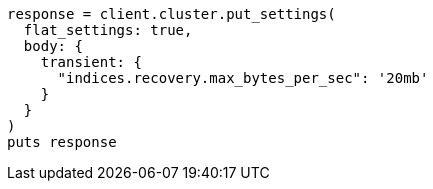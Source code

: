 [source, ruby]
----
response = client.cluster.put_settings(
  flat_settings: true,
  body: {
    transient: {
      "indices.recovery.max_bytes_per_sec": '20mb'
    }
  }
)
puts response
----
